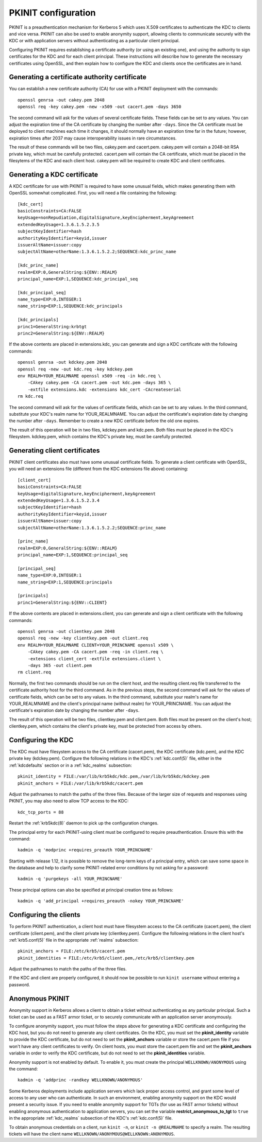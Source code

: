 PKINIT configuration
====================

PKINIT is a preauthentication mechanism for Kerberos 5 which uses
X.509 certificates to authenticate the KDC to clients and vice versa.
PKINIT can also be used to enable anonymity support, allowing clients
to communicate securely with the KDC or with application servers
without authenticating as a particular client principal.

Configuring PKINIT requires establishing a certificate authority (or
using an existing one), and using the authority to sign certificates
for the KDC and for each client principal.  These instructions will
describe how to generate the necessary certificates using OpenSSL, and
then explain how to configure the KDC and clients once the
certificates are in hand.


Generating a certificate authority certificate
----------------------------------------------

You can establish a new certificate authority (CA) for use with a
PKINIT deployment with the commands::

    openssl genrsa -out cakey.pem 2048
    openssl req -key cakey.pem -new -x509 -out cacert.pem -days 3650

The second command will ask for the values of several certificate
fields.  These fields can be set to any values.  You can adjust the
expiration time of the CA certificate by changing the number after
``-days``.  Since the CA certificate must be deployed to client
machines each time it changes, it should normally have an expiration
time far in the future; however, expiration times after 2037 may cause
interoperability issues in rare circumstances.

The result of these commands will be two files, cakey.pem and
cacert.pem.  cakey.pem will contain a 2048-bit RSA private key, which
must be carefully protected.  cacert.pem will contain the CA
certificate, which must be placed in the filesytems of the KDC and
each client host.  cakey.pem will be required to create KDC and client
certificates.


Generating a KDC certificate
----------------------------

A KDC certificate for use with PKINIT is required to have some unusual
fields, which makes generating them with OpenSSL somewhat complicated.
First, you will need a file containing the following::

    [kdc_cert]
    basicConstraints=CA:FALSE
    keyUsage=nonRepudiation,digitalSignature,keyEncipherment,keyAgreement
    extendedKeyUsage=1.3.6.1.5.2.3.5
    subjectKeyIdentifier=hash
    authorityKeyIdentifier=keyid,issuer
    issuerAltName=issuer:copy
    subjectAltName=otherName:1.3.6.1.5.2.2;SEQUENCE:kdc_princ_name

    [kdc_princ_name]
    realm=EXP:0,GeneralString:${ENV::REALM}
    principal_name=EXP:1,SEQUENCE:kdc_principal_seq

    [kdc_principal_seq]
    name_type=EXP:0,INTEGER:1
    name_string=EXP:1,SEQUENCE:kdc_principals

    [kdc_principals]
    princ1=GeneralString:krbtgt
    princ2=GeneralString:${ENV::REALM}

If the above contents are placed in extensions.kdc, you can generate
and sign a KDC certificate with the following commands::

    openssl genrsa -out kdckey.pem 2048
    openssl req -new -out kdc.req -key kdckey.pem
    env REALM=YOUR_REALMNAME openssl x509 -req -in kdc.req \
        -CAkey cakey.pem -CA cacert.pem -out kdc.pem -days 365 \
        -extfile extensions.kdc -extensions kdc_cert -CAcreateserial
    rm kdc.req

The second command will ask for the values of certificate fields,
which can be set to any values.  In the third command, substitute your
KDC's realm name for YOUR_REALMNAME.  You can adjust the certificate's
expiration date by changing the number after ``-days``.  Remember to
create a new KDC certificate before the old one expires.

The result of this operation will be in two files, kdckey.pem and
kdc.pem.  Both files must be placed in the KDC's filesystem.
kdckey.pem, which contains the KDC's private key, must be carefully
protected.


Generating client certificates
------------------------------

PKINIT client certificates also must have some unusual certificate
fields.  To generate a client certificate with OpenSSL, you will need
an extensions file (different from the KDC extensions file above)
containing::

    [client_cert]
    basicConstraints=CA:FALSE
    keyUsage=digitalSignature,keyEncipherment,keyAgreement
    extendedKeyUsage=1.3.6.1.5.2.3.4
    subjectKeyIdentifier=hash
    authorityKeyIdentifier=keyid,issuer
    issuerAltName=issuer:copy
    subjectAltName=otherName:1.3.6.1.5.2.2;SEQUENCE:princ_name

    [princ_name]
    realm=EXP:0,GeneralString:${ENV::REALM}
    principal_name=EXP:1,SEQUENCE:principal_seq

    [principal_seq]
    name_type=EXP:0,INTEGER:1
    name_string=EXP:1,SEQUENCE:principals

    [principals]
    princ1=GeneralString:${ENV::CLIENT}

If the above contents are placed in extensions.client, you can
generate and sign a client certificate with the following commands::

    openssl genrsa -out clientkey.pem 2048
    openssl req -new -key clientkey.pem -out client.req
    env REALM=YOUR_REALMNAME CLIENT=YOUR_PRINCNAME openssl x509 \
        -CAkey cakey.pem -CA cacert.pem -req -in client.req \
        -extensions client_cert -extfile extensions.client \
        -days 365 -out client.pem
    rm client.req

Normally, the first two commands should be run on the client host, and
the resulting client.req file transferred to the certificate authority
host for the third command.  As in the previous steps, the second
command will ask for the values of certificate fields, which can be
set to any values.  In the third command, substitute your realm's name
for YOUR_REALMNAME and the client's principal name (without realm) for
YOUR_PRINCNAME.  You can adjust the certificate's expiration date by
changing the number after ``-days``.

The result of this operation will be two files, clientkey.pem and
client.pem.  Both files must be present on the client's host;
clientkey.pem, which contains the client's private key, must be
protected from access by others.


Configuring the KDC
-------------------

The KDC must have filesystem access to the CA certificate
(cacert.pem), the KDC certificate (kdc.pem), and the KDC private key
(kdckey.pem).  Configure the following relations in the KDC's
:ref:`kdc.conf(5)` file, either in the :ref:`kdcdefaults` section or
in a :ref:`kdc_realms` subsection::

    pkinit_identity = FILE:/var/lib/krb5kdc/kdc.pem,/var/lib/krb5kdc/kdckey.pem
    pkinit_anchors = FILE:/var/lib/krb5kdc/cacert.pem

Adjust the pathnames to match the paths of the three files.  Because
of the larger size of requests and responses using PKINIT, you may
also need to allow TCP access to the KDC::

    kdc_tcp_ports = 88

Restart the :ref:`krb5kdc(8)` daemon to pick up the configuration
changes.

The principal entry for each PKINIT-using client must be configured to
require preauthentication.  Ensure this with the command::

    kadmin -q 'modprinc +requires_preauth YOUR_PRINCNAME'

Starting with release 1.12, it is possible to remove the long-term
keys of a principal entry, which can save some space in the database
and help to clarify some PKINIT-related error conditions by not asking
for a password::

    kadmin -q 'purgekeys -all YOUR_PRINCNAME'

These principal options can also be specified at principal creation
time as follows::

    kadmin -q 'add_principal +requires_preauth -nokey YOUR_PRINCNAME'


Configuring the clients
-----------------------

To perform PKINIT authentication, a client host must have filesystem
access to the CA certificate (cacert.pem), the client certificate
(client.pem), and the client private key (clientkey.pem).  Configure
the following relations in the client host's :ref:`krb5.conf(5)` file
in the appropriate :ref:`realms` subsection::

    pkinit_anchors = FILE:/etc/krb5/cacert.pem
    pkinit_identities = FILE:/etc/krb5/client.pem,/etc/krb5/clientkey.pem

Adjust the pathnames to match the paths of the three files.

If the KDC and client are properly configured, it should now be
possible to run ``kinit username`` without entering a password.


.. _anonymous_pkinit:

Anonymous PKINIT
----------------

Anonymity support in Kerberos allows a client to obtain a ticket
without authenticating as any particular principal.  Such a ticket can
be used as a FAST armor ticket, or to securely communicate with an
application server anonymously.

To configure anonymity support, you must follow the steps above for
generating a KDC certificate and configuring the KDC host, but you do
not need to generate any client certificates.  On the KDC, you must
set the **pkinit_identity** variable to provide the KDC certificate,
but do not need to set the **pkinit_anchors** variable or store the
cacert.pem file if you won't have any client certificates to verify.
On client hosts, you must store the cacert.pem file and set the
**pkinit_anchors** variable in order to verify the KDC certificate,
but do not need to set the **pkinit_identities** variable.

Anonymity support is not enabled by default.  To enable it, you must
create the principal ``WELLKNOWN/ANONYMOUS`` using the command::

    kadmin -q 'addprinc -randkey WELLKNOWN/ANONYMOUS'

Some Kerberos deployments include application servers which lack
proper access control, and grant some level of access to any user who
can authenticate.  In such an environment, enabling anonymity support
on the KDC would present a security issue.  If you need to enable
anonymity support for TGTs (for use as FAST armor tickets) without
enabling anonymous authentication to application servers, you can set
the variable **restrict_anonymous_to_tgt** to ``true`` in the
appropriate :ref:`kdc_realms` subsection of the KDC's
:ref:`kdc.conf(5)` file.

To obtain anonymous credentials on a client, run ``kinit -n``, or
``kinit -n @REALMNAME`` to specify a realm.  The resulting tickets
will have the client name ``WELLKNOWN/ANONYMOUS@WELLKNOWN:ANONYMOUS``.
